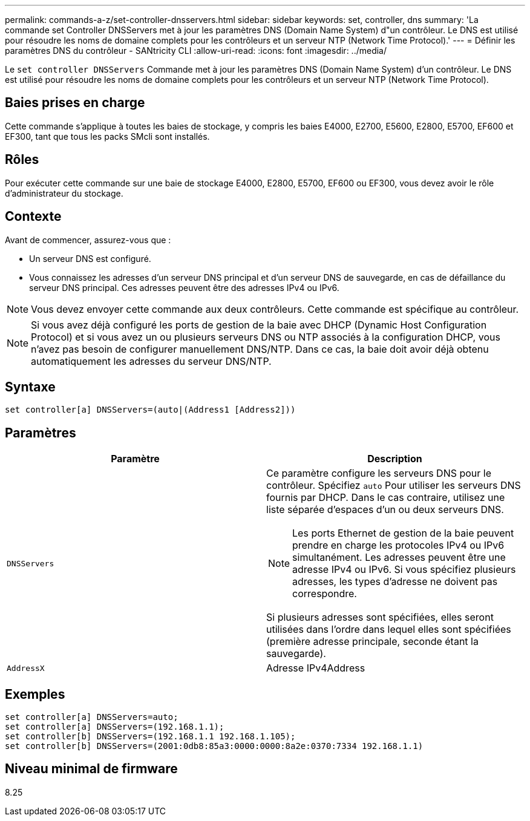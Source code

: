 ---
permalink: commands-a-z/set-controller-dnsservers.html 
sidebar: sidebar 
keywords: set, controller, dns 
summary: 'La commande set Controller DNSServers met à jour les paramètres DNS (Domain Name System) d"un contrôleur. Le DNS est utilisé pour résoudre les noms de domaine complets pour les contrôleurs et un serveur NTP (Network Time Protocol).' 
---
= Définir les paramètres DNS du contrôleur - SANtricity CLI
:allow-uri-read: 
:icons: font
:imagesdir: ../media/


[role="lead"]
Le `set controller DNSServers` Commande met à jour les paramètres DNS (Domain Name System) d'un contrôleur. Le DNS est utilisé pour résoudre les noms de domaine complets pour les contrôleurs et un serveur NTP (Network Time Protocol).



== Baies prises en charge

Cette commande s'applique à toutes les baies de stockage, y compris les baies E4000, E2700, E5600, E2800, E5700, EF600 et EF300, tant que tous les packs SMcli sont installés.



== Rôles

Pour exécuter cette commande sur une baie de stockage E4000, E2800, E5700, EF600 ou EF300, vous devez avoir le rôle d'administrateur du stockage.



== Contexte

Avant de commencer, assurez-vous que :

* Un serveur DNS est configuré.
* Vous connaissez les adresses d'un serveur DNS principal et d'un serveur DNS de sauvegarde, en cas de défaillance du serveur DNS principal. Ces adresses peuvent être des adresses IPv4 ou IPv6.


[NOTE]
====
Vous devez envoyer cette commande aux deux contrôleurs. Cette commande est spécifique au contrôleur.

====
[NOTE]
====
Si vous avez déjà configuré les ports de gestion de la baie avec DHCP (Dynamic Host Configuration Protocol) et si vous avez un ou plusieurs serveurs DNS ou NTP associés à la configuration DHCP, vous n'avez pas besoin de configurer manuellement DNS/NTP. Dans ce cas, la baie doit avoir déjà obtenu automatiquement les adresses du serveur DNS/NTP.

====


== Syntaxe

[source, cli]
----
set controller[a] DNSServers=(auto|(Address1 [Address2]))
----


== Paramètres

[cols="2*"]
|===
| Paramètre | Description 


 a| 
`DNSServers`
 a| 
Ce paramètre configure les serveurs DNS pour le contrôleur. Spécifiez `auto` Pour utiliser les serveurs DNS fournis par DHCP. Dans le cas contraire, utilisez une liste séparée d'espaces d'un ou deux serveurs DNS.

[NOTE]
====
Les ports Ethernet de gestion de la baie peuvent prendre en charge les protocoles IPv4 ou IPv6 simultanément. Les adresses peuvent être une adresse IPv4 ou IPv6. Si vous spécifiez plusieurs adresses, les types d'adresse ne doivent pas correspondre.

====
Si plusieurs adresses sont spécifiées, elles seront utilisées dans l'ordre dans lequel elles sont spécifiées (première adresse principale, seconde étant la sauvegarde).



 a| 
`AddressX`
 a| 
Adresse IPv4Address|IPv6Address

|===


== Exemples

[listing]
----

set controller[a] DNSServers=auto;
set controller[a] DNSServers=(192.168.1.1);
set controller[b] DNSServers=(192.168.1.1 192.168.1.105);
set controller[b] DNSServers=(2001:0db8:85a3:0000:0000:8a2e:0370:7334 192.168.1.1)
----


== Niveau minimal de firmware

8.25
